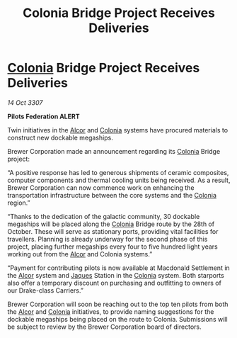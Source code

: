 :PROPERTIES:
:ID:       3c0ec453-06c8-498d-9297-710a14e43088
:END:
#+title: Colonia Bridge Project Receives Deliveries
#+filetags: :3307:Federation:galnet:

* [[id:ba6c6359-137b-4f86-ad93-f8ae56b0ad34][Colonia]] Bridge Project Receives Deliveries

/14 Oct 3307/

*Pilots Federation ALERT* 

Twin initiatives in the [[id:eb11ab9d-aab7-4d9b-aeaf-a228ef33d4da][Alcor]] and [[id:ba6c6359-137b-4f86-ad93-f8ae56b0ad34][Colonia]] systems have procured materials to construct new dockable megaships. 

Brewer Corporation made an announcement regarding its [[id:ba6c6359-137b-4f86-ad93-f8ae56b0ad34][Colonia]] Bridge project: 

“A positive response has led to generous shipments of ceramic composites, computer components and thermal cooling units being received. As a result, Brewer Corporation can now commence work on enhancing the transportation infrastructure between the core systems and the [[id:ba6c6359-137b-4f86-ad93-f8ae56b0ad34][Colonia]] region.” 

“Thanks to the dedication of the galactic community, 30 dockable megaships will be placed along the [[id:ba6c6359-137b-4f86-ad93-f8ae56b0ad34][Colonia]] Bridge route by the 28th of October. These will serve as stationary ports, providing vital facilities for travellers. Planning is already underway for the second phase of this project, placing further megaships every four to five hundred light years working out from the [[id:eb11ab9d-aab7-4d9b-aeaf-a228ef33d4da][Alcor]] and Colonia systems.” 

“Payment for contributing pilots is now available at Macdonald Settlement in the [[id:eb11ab9d-aab7-4d9b-aeaf-a228ef33d4da][Alcor]] system and [[id:f37f17f1-8eb3-4598-93f7-190fe97438a1][Jaques]] Station in the [[id:ba6c6359-137b-4f86-ad93-f8ae56b0ad34][Colonia]] system. Both starports also offer a temporary discount on purchasing and outfitting to owners of our Drake-class Carriers.” 

Brewer Corporation will soon be reaching out to the top ten pilots from both the [[id:eb11ab9d-aab7-4d9b-aeaf-a228ef33d4da][Alcor]] and [[id:ba6c6359-137b-4f86-ad93-f8ae56b0ad34][Colonia]] initiatives, to provide naming suggestions for the dockable megaships being placed on the route to Colonia. Submissions will be subject to review by the Brewer Corporation board of directors.
